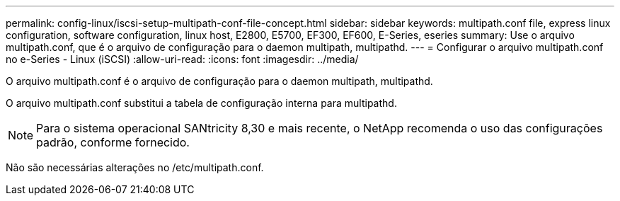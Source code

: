 ---
permalink: config-linux/iscsi-setup-multipath-conf-file-concept.html 
sidebar: sidebar 
keywords: multipath.conf file, express linux configuration, software configuration, linux host, E2800, E5700, EF300, EF600, E-Series, eseries 
summary: Use o arquivo multipath.conf, que é o arquivo de configuração para o daemon multipath, multipathd. 
---
= Configurar o arquivo multipath.conf no e-Series - Linux (iSCSI)
:allow-uri-read: 
:icons: font
:imagesdir: ../media/


[role="lead"]
O arquivo multipath.conf é o arquivo de configuração para o daemon multipath, multipathd.

O arquivo multipath.conf substitui a tabela de configuração interna para multipathd.


NOTE: Para o sistema operacional SANtricity 8,30 e mais recente, o NetApp recomenda o uso das configurações padrão, conforme fornecido.

Não são necessárias alterações no /etc/multipath.conf.
